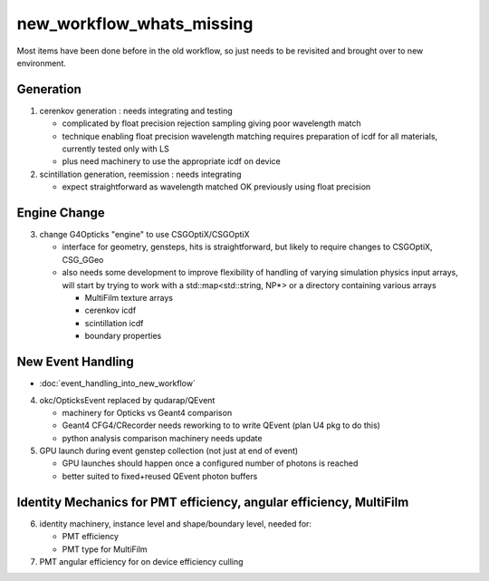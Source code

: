 new_workflow_whats_missing
=============================

Most items have been done before in the old workflow, so 
just needs to be revisited and brought over to new environment. 


Generation
--------------

1. cerenkov generation : needs integrating and testing 

   * complicated by float precision rejection sampling giving 
     poor wavelength match
   * technique enabling float precision wavelength matching requires 
     preparation of icdf for all materials, currently tested only with LS
   * plus need machinery to use the appropriate icdf on device 

2. scintillation generation, reemission : needs integrating

   * expect straightforward as wavelength matched OK previously
     using float precision  


Engine Change
----------------

3. change G4Opticks "engine" to use CSGOptiX/CSGOptiX 

   * interface for geometry, gensteps, hits is straightforward, 
     but likely to require changes to CSGOptiX, CSG_GGeo

   * also needs some development to improve flexibility of handling 
     of varying simulation physics input arrays, will start 
     by trying to work with a std::map<std::string, NP*> 
     or a directory containing various arrays

     * MultiFilm texture arrays
     * cerenkov icdf
     * scintillation icdf
     * boundary properties


New Event Handling
-----------------------

* :doc:`event_handling_into_new_workflow`

4. okc/OpticksEvent replaced by qudarap/QEvent

   * machinery for Opticks vs Geant4 comparison
   * Geant4 CFG4/CRecorder needs reworking to to write QEvent (plan U4 pkg to do this) 
   * python analysis comparison machinery needs update

5. GPU launch during event genstep collection (not just at end of event)

   * GPU launches should happen once a configured number of photons is reached
   * better suited to fixed+reused QEvent photon buffers


Identity Mechanics for PMT efficiency, angular efficiency, MultiFilm
------------------------------------------------------------------------


6. identity machinery, instance level and shape/boundary level, needed for:  

   * PMT efficiency
   * PMT type for MultiFilm 

7. PMT angular efficiency for on device efficiency culling 




